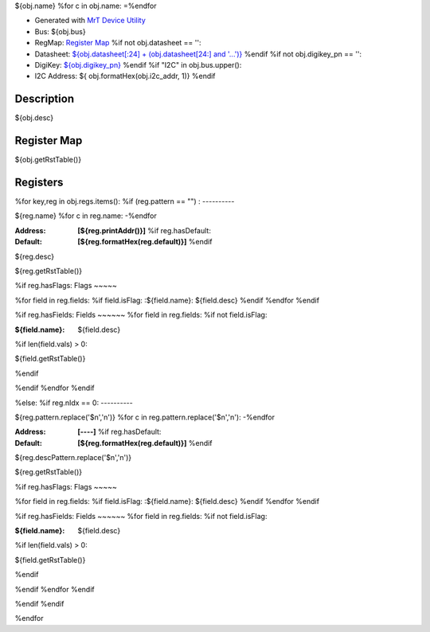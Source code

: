 
${obj.name}
%for c in obj.name:
=\
%endfor


- Generated with `MrT Device Utility <https://github.com/uprev-mrt/mrtutils/wiki/mrt-device>`_
- Bus:  ${obj.bus}
- RegMap: `Register Map <Regmap.html>`_
  %if not obj.datasheet == '':
- Datasheet: `${obj.datasheet[:24] + (obj.datasheet[24:] and '...')} <${obj.datasheet}>`_
  %endif
  %if not obj.digikey_pn == '':
- DigiKey: `${obj.digikey_pn} <https://www.digikey.com/products/en?KeyWords=${obj.digikey_pn}>`_
  %endif
  %if "I2C" in obj.bus.upper():
- I2C Address: ${ obj.formatHex(obj.i2c_addr, 1)}
  %endif


Description
-----------

${obj.desc}

.. *user-block-description-start*

.. *user-block-description-end*





Register Map
------------

${obj.getRstTable()}





Registers
---------




%for key,reg in obj.regs.items():
%if (reg.pattern == "") : 
----------

.. _${reg.name}:

${reg.name}
%for c in reg.name:
-\
%endfor


:Address: **[${reg.printAddr()}]**
    %if reg.hasDefault:
:Default: **[${reg.formatHex(reg.default)}]**
    %endif

${reg.desc}

.. *user-block-${reg.name.lower()}-start*

.. *user-block-${reg.name.lower()}-end*

${reg.getRstTable()}

%if reg.hasFlags:
Flags
~~~~~

%for field in reg.fields:
%if field.isFlag:
:${field.name}: ${field.desc}
%endif
%endfor
%endif

%if reg.hasFields:
Fields
~~~~~~
%for field in reg.fields:
%if not field.isFlag:

:${field.name}: ${field.desc}
%if len(field.vals) > 0:

${field.getRstTable()}

%endif

%endif
%endfor
%endif

%else:
%if reg.nIdx == 0:
----------

.. _${reg.pattern}:

${reg.pattern.replace('$n','n')}
%for c in reg.pattern.replace('$n','n'):
-\
%endfor


:Address: **[----]**
    %if reg.hasDefault:
:Default: **[${reg.formatHex(reg.default)}]**
    %endif

${reg.descPattern.replace('$n','n')}

.. *user-block-${reg.pattern.lower()}-start*

.. *user-block-${reg.pattern.lower()}-end*

${reg.getRstTable()}

%if reg.hasFlags:
Flags
~~~~~

%for field in reg.fields:
%if field.isFlag:
:${field.name}: ${field.desc}
%endif
%endfor
%endif

%if reg.hasFields:
Fields
~~~~~~
%for field in reg.fields:
%if not field.isFlag:

:${field.name}: ${field.desc}
%if len(field.vals) > 0:

${field.getRstTable()}

%endif

%endif
%endfor
%endif

%endif
%endif

%endfor